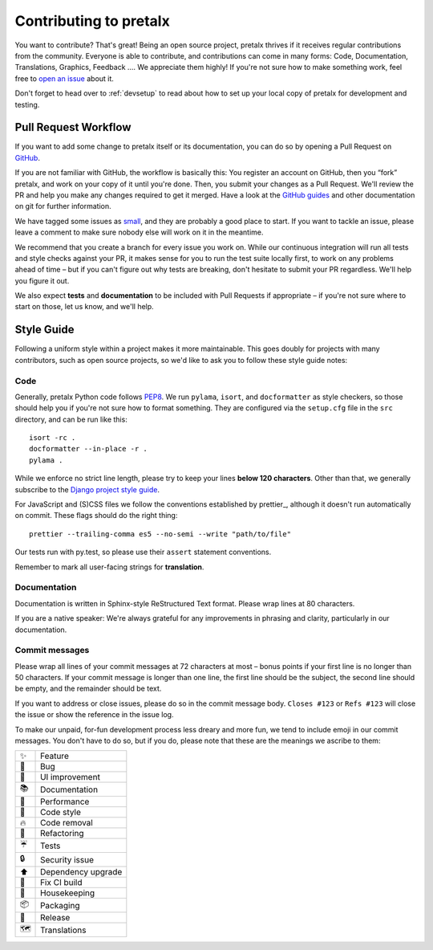 Contributing to pretalx
=======================

You want to contribute? That's great! Being an open source project, pretalx
thrives if it receives regular contributions from the community. Everyone is
able to contribute, and contributions can come in many forms: Code,
Documentation, Translations, Graphics, Feedback ….  We appreciate them highly!
If you're not sure how to make something work, feel free to `open an issue`_
about it.

Don't forget to head over to :ref:`devsetup` to read about how to set up your
local copy of pretalx for development and testing.

Pull Request Workflow
---------------------

If you want to add some change to pretalx itself or its documentation, you can
do so by opening a Pull Request on GitHub_.

If you are not familiar with GitHub, the workflow is basically this: You
register an account on GitHub, then you “fork” pretalx, and work on your copy
of it until you're done. Then, you submit your changes as a Pull Request. We'll
review the PR and help you make any changes required to get it merged.  Have a
look at the `GitHub guides`_ and other documentation on git for further
information.

We have tagged some issues as small_, and they are probably a good place to
start. If you want to tackle an issue, please leave a comment to make sure
nobody else will work on it in the meantime.

We recommend that you create a branch for every issue you work on. While our
continuous integration will run all tests and style checks against your PR, it
makes sense for you to run the test suite locally first, to work on any
problems ahead of time – but if you can't figure out why tests are breaking,
don't hesitate to submit your PR regardless. We'll help you figure it out.

We also expect **tests** and **documentation** to be included with Pull
Requests if appropriate – if you're not sure where to start on those, let us
know, and we'll help.

Style Guide
-----------

Following a uniform style within a project makes it more maintainable. This
goes doubly for projects with many contributors, such as open source projects,
so we'd like to ask you to follow these style guide notes:

Code
~~~~

Generally, pretalx Python code follows `PEP8`_. We run ``pylama``, ``isort``,
and ``docformatter`` as style checkers, so those should help you if you're not
sure how to format something. They are configured via the ``setup.cfg`` file in
the ``src`` directory, and can be run like this::

    isort -rc .
    docformatter --in-place -r .
    pylama .

While we enforce no strict line length, please try to keep your lines **below
120 characters**. Other than that, we generally subscribe to the `Django
project style guide`_.

For JavaScript and (S)CSS files we follow the conventions established by
prettier_, although it doesn't run automatically on commit. These flags should
do the right thing::

    prettier --trailing-comma es5 --no-semi --write "path/to/file"

Our tests run with py.test, so please use their ``assert`` statement
conventions.

Remember to mark all user-facing strings for **translation**.

Documentation
~~~~~~~~~~~~~

Documentation is written in Sphinx-style ReStructured Text format. Please wrap
lines at 80 characters.

If you are a native speaker: We're always grateful for any improvements in
phrasing and clarity, particularly in our documentation.

Commit messages
~~~~~~~~~~~~~~~

Please wrap all lines of your commit messages at 72 characters at most – bonus
points if your first line is no longer than 50 characters. If your commit
message is longer than one line, the first line should be the subject, the
second line should be empty, and the remainder should be text.

If you want to address or close issues, please do so in the commit message
body. ``Closes #123`` or ``Refs #123`` will close the issue or show the
reference in the issue log.

To make our unpaid, for-fun development process less dreary and more fun, we
tend to include emoji in our commit messages. You don't have to do so, but if
you do, please note that these are the meanings we ascribe to them:

+----+--------------------+
| ✨ | Feature            |
+----+--------------------+
| 🐛 | Bug                |
+----+--------------------+
| 🎀 | UI improvement     |
+----+--------------------+
| 📚 | Documentation      |
+----+--------------------+
| 🐎 | Performance        |
+----+--------------------+
| 🎨 | Code style         |
+----+--------------------+
| 🔥 | Code removal       |
+----+--------------------+
| 🔨 | Refactoring        |
+----+--------------------+
| ☔ | Tests              |
+----+--------------------+
| 🔒 | Security issue     |
+----+--------------------+
| ⬆  | Dependency upgrade |
+----+--------------------+
| 🚨 | Fix CI build       |
+----+--------------------+
| 🧹 | Housekeeping       |
+----+--------------------+
| 📦 | Packaging          |
+----+--------------------+
| 🚀 | Release            |
+----+--------------------+
| 🗺  | Translations       |
+----+--------------------+

.. _open an issue: https://github.com/pretalx/pretalx/issues/new
.. _GitHub: https://github.com/pretalx/pretalx
.. _GitHub guides: https://guides.github.com/
.. _small: https://github.com/pretalx/pretalx/issues?q=is%3Aissue+is%3Aopen+label%3Asize%3Asmall
.. _PEP8: https://legacy.python.org/dev/peps/pep-0008/
.. _Django project style guide: https://docs.djangoproject.com/en/dev/internals/contributing/writing-code/coding-style/
